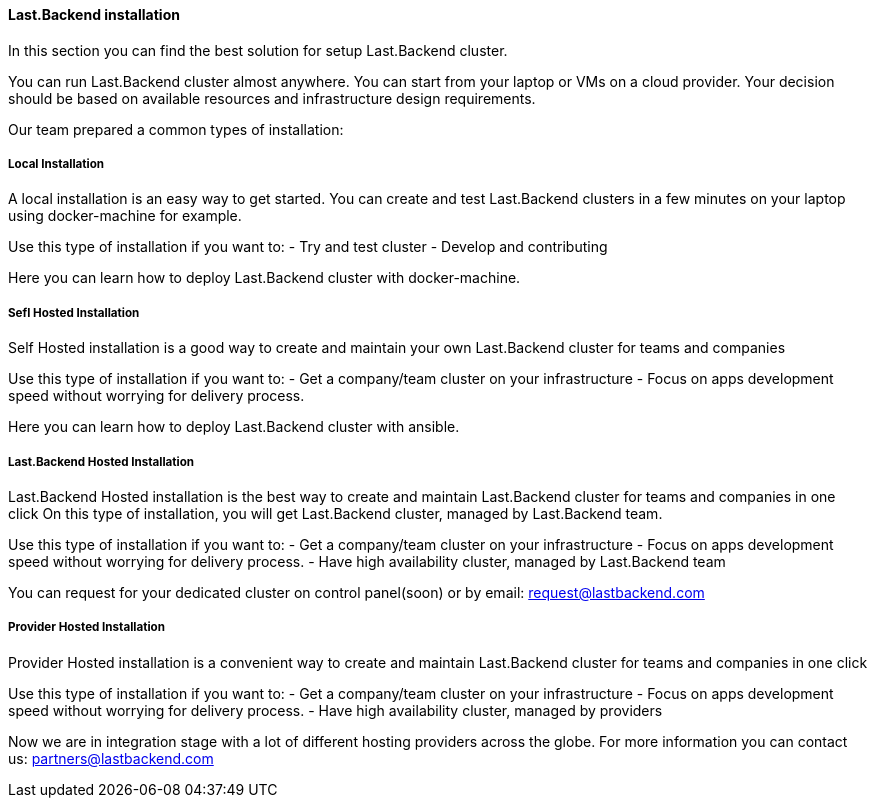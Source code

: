 ==== Last.Backend installation

In this section you can find the best solution for setup Last.Backend cluster.

You can run Last.Backend cluster almost anywhere. You can start from your laptop or VMs on a cloud provider.
Your decision should be based on available resources and infrastructure design requirements.

Our team prepared a common types of installation:

===== Local Installation
A local installation is an easy way to get started. You can create and test Last.Backend clusters in a few minutes on your laptop using docker-machine for example.

Use this type of installation if you want to:
- Try and test cluster
- Develop and contributing

Here you can learn how to deploy Last.Backend cluster with docker-machine.

===== Sefl Hosted Installation
Self Hosted installation is a good way to create and maintain your own Last.Backend cluster for teams and companies

Use this type of installation if you want to:
- Get a company/team cluster on your infrastructure
- Focus on apps development speed without worrying for delivery process.

Here you can learn how to deploy Last.Backend cluster with ansible.

===== Last.Backend Hosted Installation
Last.Backend Hosted installation is the best way to create and maintain Last.Backend cluster for teams and companies in one click
On this type of installation, you will get Last.Backend cluster, managed by Last.Backend team.

Use this type of installation if you want to:
- Get a company/team cluster on your infrastructure
- Focus on apps development speed without worrying for delivery process.
- Have high availability cluster, managed by Last.Backend team

You can request for your dedicated cluster on control panel(soon) or by email: mailto:request@lastbackend.com[request@lastbackend.com]

===== Provider Hosted Installation
Provider Hosted installation is a convenient way to create and maintain Last.Backend cluster for teams and companies in one click

Use this type of installation if you want to:
- Get a company/team cluster on your infrastructure
- Focus on apps development speed without worrying for delivery process.
- Have high availability cluster, managed by providers

Now we are in integration stage with a lot of different hosting providers across the globe. For more information you can contact us: mailto:partners@lastbackend.com[partners@lastbackend.com]
